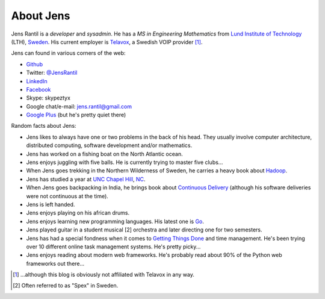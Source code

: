 About Jens
=================
Jens Rantil is a *developer* and *sysadmin*. He has a *MS in Engineering
Mathematics* from `Lund Institute of Technology`_ (LTH), Sweden_. His
current employer is `Telavox`_, a Swedish VOIP provider [1]_.

.. _Lund Institute of Technology: http://www.lth.se/english/
.. _Sweden: http://www.sweden.se
.. _Telavox: http://www.telavox.se

Jens can found in various corners of the web:

* Github_
* Twitter: `@JensRantil`_
* LinkedIn_
* Facebook_
* Skype: skypeztyx
* Google chat/e-mail: jens.rantil@gmail.com
* `Google Plus`_  (but he's pretty quiet there)

.. _Github: http://www.github.com/JensRantil
.. _@JensRantil: http://www.twitter.com/JensRantil
.. _LinkedIn: http://www.linkedin.com/in/jensrantil
.. _Facebook: http://www.facebook.com/jens.rantil
.. _Google Plus: https://plus.google.com/112898131372161120283

Random facts about Jens:

* Jens likes to always have one or two problems in the back of his head.
  They usually involve computer architecture, distributed computing,
  software development and/or mathematics.
* Jens has worked on a fishing boat on the North Atlantic ocean.
* Jens enjoys juggling with five balls. He is currently trying to master
  five clubs...
* When Jens goes trekking in the Northern Wilderness of Sweden, he
  carries a heavy book about Hadoop_.
* Jens has studied a year at `UNC Chapel Hill`_, NC_.
* When Jens goes backpacking in India, he brings book about `Continuous
  Delivery`_ (although his software deliveries were not continuous at
  the time).
* Jens is left handed.
* Jens enjoys playing on his african drums.
* Jens enjoys learning new programming languages. His latest one is Go_.
* Jens played guitar in a student musical [2] orchestra and later
  directing one for two semesters.
* Jens has had a special fondness when it comes to `Getting Things
  Done`_ and time management. He's been trying over 10 different online
  task management systems. He's pretty picky...
* Jens enjoys reading about modern web frameworks. He's probably read
  about 90% of the Python web frameworks out there...

.. _Hadoop: http://www.amazon.com/Hadoop-Definitive-Guide-Tom-White/dp/0596521979
.. _UNC Chapel Hill: http://unc.edu
.. _NC: http://goo.gl/maps/pgwCw
.. _Continuous Delivery: http://www.amazon.com/Continuous-Delivery-Deployment-Automation-Addison-Wesley/dp/0321601912
.. _Go: http://golang.org
.. _Getting Things Done: http://www.amazon.com/Getting-Things-Done-Stress-Free-Productivity/dp/0142000280
.. [1] ...although this blog is obviously not affiliated with Telavox in any way.
.. [2] Often referred to as "Spex" in Sweden.
